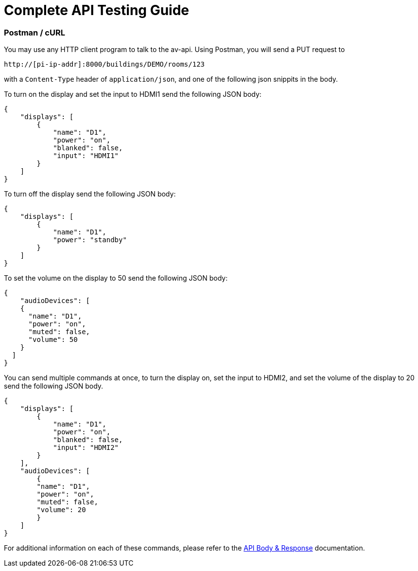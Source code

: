 = Complete API Testing Guide

=== Postman / cURL

You may use any HTTP client program to talk to the av-api.   Using Postman, you will send a PUT request to

----
http://[pi-ip-addr]:8000/buildings/DEMO/rooms/123
----

with a  `+Content-Type+` header of `+application/json+`, and one of the following json snippits in the body. 

To turn on the display and set the input to HDMI1 send the following JSON body:


[source,json]
----
{
    "displays": [
        {
            "name": "D1",
            "power": "on",
            "blanked": false,
            "input": "HDMI1"
        }
    ]
}
----

To turn off the display send the following JSON body:

[source,json]
----
{
    "displays": [
        {
            "name": "D1",
            "power": "standby"
        }
    ]
}
----

To set the volume on the display to 50 send the following JSON body:

[source,json]
----
{
    "audioDevices": [
    {
      "name": "D1",
      "power": "on",
      "muted": false,
      "volume": 50
    }
  ]
}
----

You can send multiple commands at once, to turn the display on, set the input to HDMI2, and set the volume of the display to 20 send the following JSON body.
[source,json]
----
{
    "displays": [
        {
            "name": "D1",
            "power": "on",
            "blanked": false,
            "input": "HDMI2"
        }
    ],
    "audioDevices": [
        {
        "name": "D1",
        "power": "on",
        "muted": false,
        "volume": 20
        }
    ]
}
----

For additional information on each of these commands, please refer to the xref:APIBody.adoc[API Body & Response] documentation.
